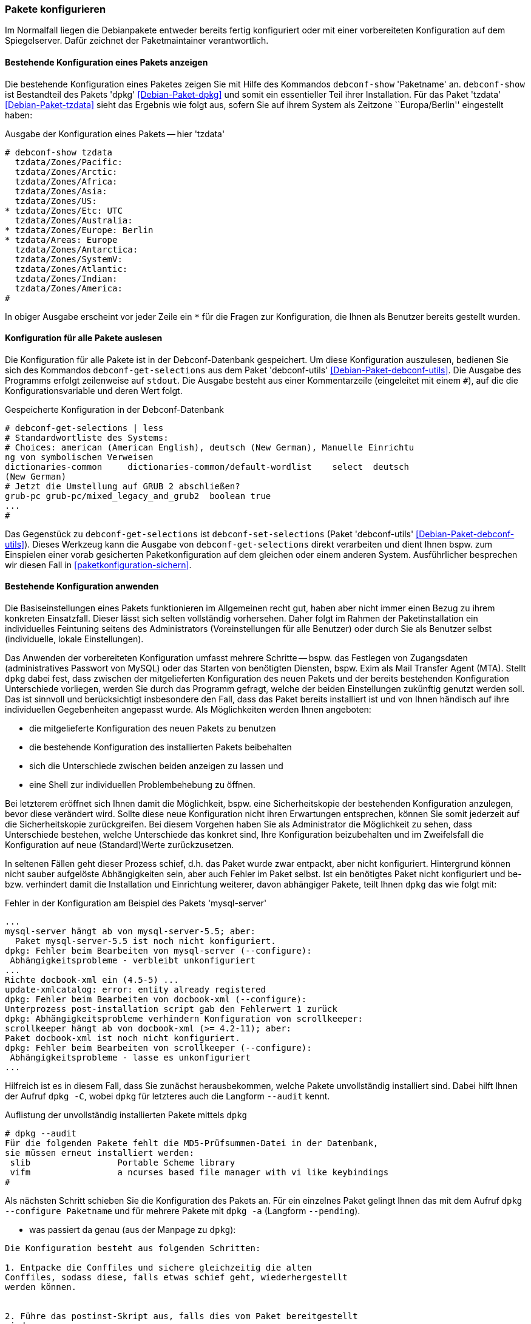 // Datei: ./werkzeuge/paketoperationen/pakete-konfigurieren.adoc

// Baustelle: Rohtext

[[pakete-konfigurieren]]

=== Pakete konfigurieren ===

// Stichworte für den Index
(((Paket, erneut konfigurieren)))
(((Paket, konfigurieren)))

Im Normalfall liegen die Debianpakete entweder bereits fertig
konfiguriert oder mit einer vorbereiteten Konfiguration auf dem
Spiegelserver. Dafür zeichnet der Paketmaintainer verantwortlich. 

==== Bestehende Konfiguration eines Pakets anzeigen ====

// Stichworte für den Index
(((debconf-show)))
(((Debianpaket, dpkg)))
(((Debianpaket, tzdata)))
(((Paket, die bestehende Konfiguration anzeigen)))
Die bestehende Konfiguration eines Paketes zeigen Sie mit Hilfe des
Kommandos `debconf-show` 'Paketname' an. `debconf-show` ist Bestandteil
des Pakets 'dpkg' <<Debian-Paket-dpkg>> und somit ein essentieller Teil
ihrer Installation. Für das Paket 'tzdata' <<Debian-Paket-tzdata>> sieht
das Ergebnis wie folgt aus, sofern Sie auf ihrem System als Zeitzone
``Europa/Berlin'' eingestellt haben:

.Ausgabe der Konfiguration eines Pakets -- hier 'tzdata'
----
# debconf-show tzdata
  tzdata/Zones/Pacific:
  tzdata/Zones/Arctic:
  tzdata/Zones/Africa:
  tzdata/Zones/Asia:
  tzdata/Zones/US:
* tzdata/Zones/Etc: UTC
  tzdata/Zones/Australia:
* tzdata/Zones/Europe: Berlin
* tzdata/Areas: Europe
  tzdata/Zones/Antarctica:
  tzdata/Zones/SystemV:
  tzdata/Zones/Atlantic:
  tzdata/Zones/Indian:
  tzdata/Zones/America:
#
----

In obiger Ausgabe erscheint vor jeder Zeile ein `*` für die Fragen zur
Konfiguration, die Ihnen als Benutzer bereits gestellt wurden.

==== Konfiguration für alle Pakete auslesen ====

// Stichworte für den Index
(((debconf-get-selections)))
(((debconf-set-selections)))
(((Debianpaket, debconf-utils)))

Die Konfiguration für alle Pakete ist in der Debconf-Datenbank
gespeichert. Um diese Konfiguration auszulesen, bedienen Sie sich des
Kommandos `debconf-get-selections` aus dem Paket 'debconf-utils'
<<Debian-Paket-debconf-utils>>. Die Ausgabe des Programms erfolgt
zeilenweise auf `stdout`. Die Ausgabe besteht aus einer Kommentarzeile
(eingeleitet mit einem `#`), auf die die Konfigurationsvariable und
deren Wert folgt.

.Gespeicherte Konfiguration in der Debconf-Datenbank 
----
# debconf-get-selections | less
# Standardwortliste des Systems:
# Choices: american (American English), deutsch (New German), Manuelle Einrichtu
ng von symbolischen Verweisen
dictionaries-common     dictionaries-common/default-wordlist    select  deutsch 
(New German)
# Jetzt die Umstellung auf GRUB 2 abschließen?
grub-pc grub-pc/mixed_legacy_and_grub2  boolean true
...
#
----

Das Gegenstück zu `debconf-get-selections` ist `debconf-set-selections`
(Paket 'debconf-utils' <<Debian-Paket-debconf-utils>>). Dieses Werkzeug
kann die Ausgabe von `debconf-get-selections` direkt verarbeiten und
dient Ihnen bspw. zum Einspielen einer vorab gesicherten
Paketkonfiguration auf dem gleichen oder einem anderen System.
Ausführlicher besprechen wir diesen Fall in
<<paketkonfiguration-sichern>>.

==== Bestehende Konfiguration anwenden ====

// Stichworte für den Index
(((Paket, die bestehende Konfiguration verwenden)))
Die Basiseinstellungen eines Pakets funktionieren im Allgemeinen recht
gut, haben aber nicht immer einen Bezug zu ihrem konkreten Einsatzfall.
Dieser lässt sich selten vollständig vorhersehen. Daher folgt im Rahmen
der Paketinstallation ein individuelles Feintuning seitens des
Administrators (Voreinstellungen für alle Benutzer) oder durch Sie als
Benutzer selbst (individuelle, lokale Einstellungen).

Das Anwenden der vorbereiteten Konfiguration umfasst mehrere Schritte --
bspw. das Festlegen von Zugangsdaten (administratives Passwort von
MySQL) oder das Starten von benötigten Diensten, bspw. Exim als Mail
Transfer Agent (MTA). Stellt `dpkg` dabei fest, dass zwischen der
mitgelieferten Konfiguration des neuen Pakets und der bereits
bestehenden Konfiguration Unterschiede vorliegen, werden Sie durch das
Programm gefragt, welche der beiden Einstellungen zukünftig genutzt
werden soll. Das ist sinnvoll und berücksichtigt insbesondere den Fall,
dass das Paket bereits installiert ist und von Ihnen händisch auf ihre
individuellen Gegebenheiten angepasst wurde. Als Möglichkeiten werden
Ihnen angeboten:

* die mitgelieferte Konfiguration des neuen Pakets zu benutzen
* die bestehende Konfiguration des installierten Pakets beibehalten
* sich die Unterschiede zwischen beiden anzeigen zu lassen und
* eine Shell zur individuellen Problembehebung zu öffnen.

Bei letzterem eröffnet sich Ihnen damit die Möglichkeit, bspw. eine
Sicherheitskopie der bestehenden Konfiguration anzulegen, bevor diese
verändert wird. Sollte diese neue Konfiguration nicht ihren Erwartungen
entsprechen, können Sie somit jederzeit auf die Sicherheitskopie
zurückgreifen. Bei diesem Vorgehen haben Sie als Administrator die
Möglichkeit zu sehen, dass Unterschiede bestehen, welche Unterschiede
das konkret sind, Ihre Konfiguration beizubehalten und im Zweifelsfall
die Konfiguration auf neue (Standard)Werte zurückzusetzen.

In seltenen Fällen geht dieser Prozess schief, d.h. das Paket wurde zwar
entpackt, aber nicht konfiguriert. Hintergrund können nicht sauber
aufgelöste Abhängigkeiten sein, aber auch Fehler im Paket selbst. Ist
ein benötigtes Paket nicht konfiguriert und be- bzw. verhindert damit
die Installation und Einrichtung weiterer, davon abhängiger Pakete,
teilt Ihnen `dpkg` das wie folgt mit:

.Fehler in der Konfiguration am Beispiel des Pakets 'mysql-server'
----
...
mysql-server hängt ab von mysql-server-5.5; aber:
  Paket mysql-server-5.5 ist noch nicht konfiguriert.
dpkg: Fehler beim Bearbeiten von mysql-server (--configure):
 Abhängigkeitsprobleme - verbleibt unkonfiguriert
...
Richte docbook-xml ein (4.5-5) ...
update-xmlcatalog: error: entity already registered
dpkg: Fehler beim Bearbeiten von docbook-xml (--configure):
Unterprozess post-installation script gab den Fehlerwert 1 zurück
dpkg: Abhängigkeitsprobleme verhindern Konfiguration von scrollkeeper:
scrollkeeper hängt ab von docbook-xml (>= 4.2-11); aber:
Paket docbook-xml ist noch nicht konfiguriert.
dpkg: Fehler beim Bearbeiten von scrollkeeper (--configure):
 Abhängigkeitsprobleme - lasse es unkonfiguriert
...
----

// Stichworte für den Index
(((Debianpaket, dpkg)))
(((dpkg, --audit)))
(((dpkg, -C)))
Hilfreich ist es in diesem Fall, dass Sie zunächst herausbekommen, welche
Pakete unvollständig installiert sind. Dabei hilft Ihnen der Aufruf
`dpkg -C`, wobei `dpkg` für letzteres auch die Langform `--audit` kennt.

.Auflistung der unvollständig installierten Pakete mittels `dpkg`
----
# dpkg --audit
Für die folgenden Pakete fehlt die MD5-Prüfsummen-Datei in der Datenbank,
sie müssen erneut installiert werden:
 slib                 Portable Scheme library
 vifm                 a ncurses based file manager with vi like keybindings
#
----

// Stichworte für den Index
(((Debianpaket, dpkg)))
(((dpkg, -a)))
(((dpkg, --configure)))
(((dpkg, --pending)))
Als nächsten Schritt schieben Sie die Konfiguration des Pakets an. Für
ein einzelnes Paket gelingt Ihnen das mit dem Aufruf `dpkg --configure
Paketname` und für mehrere Pakete mit `dpkg -a` (Langform `--pending`).

* was passiert da genau (aus der Manpage zu `dpkg`):

----
Die Konfiguration besteht aus folgenden Schritten:

1. Entpacke die Conffiles und sichere gleichzeitig die alten
Conffiles, sodass diese, falls etwas schief geht, wiederhergestellt
werden können.


2. Führe das postinst-Skript aus, falls dies vom Paket bereitgestellt
wird.
----

* konfigurieren vs. erneut konfigurieren
Mit dem Kommando `dpkg-reconfigure` wenden Sie die gleiche Prozedur auf ein
bereits installiertes und konfiguriertes Paket an (siehe dazu
<<dpkg-reconfigure>>).

[[dpkg-reconfigure]]
==== Konfiguration mit `dpkg-reconfigure` erneut durchführen ====

// Stichworte für den Index
(((debconf)))
(((debconf-get-selections)))
(((Debianpaket, debconf)))
(((Debianpaket, debconf-utils)))
(((Debianpaket, dpkg)))
(((dpkg-reconfigure)))
(((Konfigurationsdatei, /var/cache/debconf)))
(((Paket, erneut konfigurieren)))

* Aufruf: `dpkg-reconfigure Paket`
* konfiguriert ein bereits installiertes Paket erneut
* verwendet wird dazu `debconf`, welches eine Datenbank mit den
Konfigurationseinträgen der Pakete unter `/var/cache/debconf` speichert

* Beispiel:
** locale-Einstellungen (Sprache, Lokalisierung, Zeichensatz)
** Einstellung für die Zeitzone (Paket 'tzdata' <<Debian-Paket-tzdata>>)

// Datei (Ende): ./werkzeuge/paketoperationen/pakete-konfigurieren.adoc
